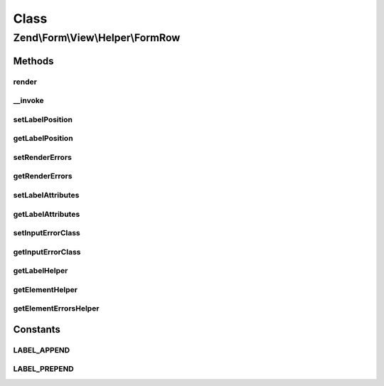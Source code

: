 .. Form/View/Helper/FormRow.php generated using docpx on 01/30/13 03:02pm


Class
*****

Zend\\Form\\View\\Helper\\FormRow
=================================

Methods
-------

render
++++++

.. function:: render()


    Utility form helper that renders a label (if it exists), an element and errors

    :param ElementInterface: 

    :rtype: string 

    :throws: \Zend\Form\Exception\DomainException 



__invoke
++++++++

.. function:: __invoke()


    Invoke helper as functor
    
    Proxies to {@link render()}.

    :param null|ElementInterface: 
    :param null|string: 
    :param bool: 

    :rtype: string|FormRow 



setLabelPosition
++++++++++++++++

.. function:: setLabelPosition()


    Set the label position

    :param $labelPosition: 

    :rtype: FormRow 

    :throws: \Zend\Form\Exception\InvalidArgumentException 



getLabelPosition
++++++++++++++++

.. function:: getLabelPosition()


    Get the label position

    :rtype: string 



setRenderErrors
+++++++++++++++

.. function:: setRenderErrors()


    Are the errors rendered by this helper ?

    :param bool: 

    :rtype: FormRow 



getRenderErrors
+++++++++++++++

.. function:: getRenderErrors()


    @return bool



setLabelAttributes
++++++++++++++++++

.. function:: setLabelAttributes()


    Set the attributes for the row label

    :param array: 

    :rtype: FormRow 



getLabelAttributes
++++++++++++++++++

.. function:: getLabelAttributes()


    Get the attributes for the row label

    :rtype: array 



setInputErrorClass
++++++++++++++++++

.. function:: setInputErrorClass()


    Set the class that is added to element that have errors

    :param string: 

    :rtype: FormRow 



getInputErrorClass
++++++++++++++++++

.. function:: getInputErrorClass()


    Get the class that is added to element that have errors

    :rtype: string 



getLabelHelper
++++++++++++++

.. function:: getLabelHelper()


    Retrieve the FormLabel helper

    :rtype: FormLabel 



getElementHelper
++++++++++++++++

.. function:: getElementHelper()


    Retrieve the FormElement helper

    :rtype: FormElement 



getElementErrorsHelper
++++++++++++++++++++++

.. function:: getElementErrorsHelper()


    Retrieve the FormElementErrors helper

    :rtype: FormElementErrors 





Constants
---------

LABEL_APPEND
++++++++++++

LABEL_PREPEND
+++++++++++++

